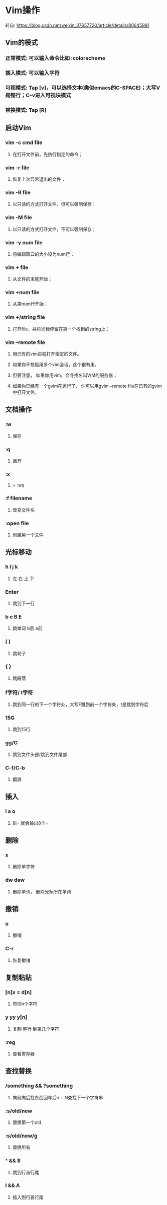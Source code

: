 * Vim操作
**** 转自:  https://blog.csdn.net/weixin_37657720/article/details/80645991


** Vim的模式
*** 正常模式: 可以输入命令比如 :colorscheme
*** 插入模式: 可以输入字符
*** 可视模式: Tap [v]，可以选择文本(类似emacs的C-SPACE)；大写V是整行；C-v进入可视块模式
*** 替换模式: Tap [R]


** 启动Vim
*** vim -c cmd file
**** 在打开文件前，先执行指定的命令；
*** vim -r file
**** 恢复上次异常退出的文件；
*** vim -R file
**** 以只读的方式打开文件，但可以强制保存；
*** vim -M file
**** 以只读的方式打开文件，不可以强制保存；
*** vim -y num file
**** 将编辑窗口的大小设为num行；
*** vim + file
**** 从文件的末尾开始；
*** vim +num file
**** 从第num行开始；
*** vim +/string file
**** 打开file，并将光标停留在第一个找到的string上；
*** vim –remote file
**** 用已有的vim进程打开指定的文件。 
**** 如果你不想启用多个vim会话，这个很有用。
**** 但要注意， 如果你用vim，会寻找名叫VIM的服务器；
**** 如果你已经有一个gvim在运行了， 你可以用gvim –remote file在已有的gvim中打开文件。


** 文档操作
*** :w
**** 保存
*** :q
**** 离开
*** :x
**** = :wq
*** :f filename
**** 改变文件名
*** :open file
**** 创建另一个文件


** 光标移动
***   h  l  j  k
****  左  右  上  下
*** Enter
**** 跳到下一行
*** b e B E
**** 跳单词 b后 e前
*** ( )
**** 跳句子
*** { }
**** 跳段落
*** f字符/ t字符
**** 跳到同一行的下一个字符处，大写F跳到前一个字符处，t是跳到字符后
*** 15G
**** 跳到15行
*** gg/G
**** 跳到文件头部/跳到文件尾部
*** C-f/C-b
**** 翻屏


** 插入
*** i a o
**** 8i= 就会输出8个=

** 删除
*** x
**** 删除单字符
*** dw daw
**** 删除单词， 删除光标所在单词

** 撤销
*** u
**** 撤销
*** C-r
**** 恢复撤销

** 复制粘贴
*** [n]x = d[n]
**** 剪切n个字符
*** y	 yy   y[n]
**** 复制  整行  到第几个字符
*** :reg
**** 查看寄存器


** 查找替换
*** /something && ?something
**** 向前向后找东西回车后n + N查找下一个字符串
*** :s/old/new
**** 替换第一个old
*** :s/old/new/g
**** 替换所有
*** ^ && $
**** 跳到行首行尾
*** I && A
**** 插入到行首行尾
